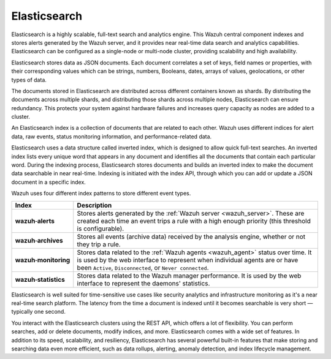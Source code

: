 .. Copyright (C) 2021 Wazuh, Inc.

.. _components_elasticsearch:

Elasticsearch
=============

Elasticsearch is a highly scalable, full-text search and analytics engine. This Wazuh central component indexes and stores alerts generated by the Wazuh server, and it provides near real-time data search and analytics capabilities. Elasticsearch can be configured as a single-node or multi-node cluster, providing scalability and high availability. 

Elasticsearch stores data as JSON documents. Each document correlates a set of keys, field names or properties, with their corresponding values which can be strings, numbers, Booleans, dates, arrays of values, geolocations, or other types of data.

The documents stored in Elasticsearch are distributed across different containers known as shards. By distributing the documents across multiple shards, and distributing those shards across multiple nodes, Elasticsearch can ensure redundancy. This protects your system against hardware failures and increases query capacity as nodes are added to a cluster. 

.. thumbnail:: ../../images/getting_started/elasticsearch.png
    :alt: Elasticsearch cluster
    :align: center


An Elasticsearch index is a collection of documents that are related to each other. Wazuh uses different indices for alert data, raw events, status monitoring information, and performance-related data. 

Elasticsearch uses a data structure called inverted index, which is designed to allow quick full-text searches. An inverted index lists every unique word that appears in any document and identifies all the documents that contain each particular word. During the indexing process, Elasticsearch stores documents and builds an inverted index to make the document data searchable in near real-time. Indexing is initiated with the index API, through which you can add or update a JSON document in a specific index.

Wazuh uses four different index patterns to store different event types.

.. |--| unicode:: U+02011 .. non-breaking dash
   :trim:

+---------------------------------+--------------------------------------------------------------------------------------------------------------------------------------------------------------------------------------------------------------------------------+ 
| Index                           | Description                                                                                                                                                                                                                    |
+=================================+================================================================================================================================================================================================================================+
| **wazuh** |--| **alerts**       | Stores alerts generated by the :ref:`Wazuh server <wazuh_server>`. These are created each time an event trips a rule with a high enough priority (this threshold is configurable).                                             |
+---------------------------------+--------------------------------------------------------------------------------------------------------------------------------------------------------------------------------------------------------------------------------+ 
| **wazuh** |--| **archives**     | Stores all events (archive data) received by the analysis engine, whether or not they trip a rule.                                                                                                                             |
+---------------------------------+--------------------------------------------------------------------------------------------------------------------------------------------------------------------------------------------------------------------------------+ 
| **wazuh** |--| **monitoring**   | Stores data related to the :ref:`Wazuh agents <wazuh_agent>` status over time. It is used by the web interface to represent when individual agents are or have been ``Active``, ``Disconnected``, or ``Never connected``.      |
+---------------------------------+--------------------------------------------------------------------------------------------------------------------------------------------------------------------------------------------------------------------------------+ 
| **wazuh** |--| **statistics**   | Stores data related to the Wazuh manager performance. It is used by the web interface to represent the daemons' statistics.                                                                                                    |
+---------------------------------+--------------------------------------------------------------------------------------------------------------------------------------------------------------------------------------------------------------------------------+ 


Elasticsearch is well suited for time-sensitive use cases like security analytics and infrastructure monitoring as it's a near real-time search platform. The latency from the time a document is indexed until it becomes searchable is very short — typically one second.

You interact with the Elasticsearch clusters using the REST API, which offers a lot of flexibility. You can perform searches, add or delete documents, modify indices, and more. Elasticsearch comes with a wide set of features. In addition to its speed, scalability, and resiliency, Elasticsearch has several powerful built-in features that make storing and searching data even more efficient, such as data rollups, alerting, anomaly detection, and index lifecycle management.

